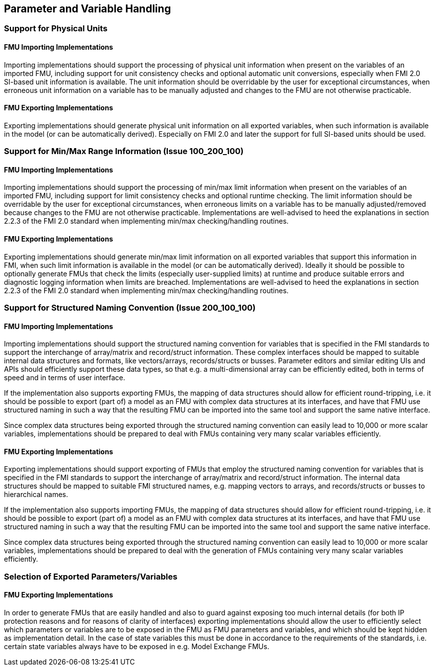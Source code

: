 == Parameter and Variable Handling

=== Support for Physical Units

==== FMU Importing Implementations

Importing implementations should support the processing of physical unit information when present on the variables of an imported FMU, including support for unit consistency checks and optional automatic unit conversions, especially when FMI 2.0 SI-based unit information is available. The unit information should be overridable by the user for exceptional circumstances, when erroneous unit information on a variable has to be manually adjusted and changes to the FMU are not otherwise practicable.

==== FMU Exporting Implementations

Exporting implementations should generate physical unit information on all exported variables, when such information is available in the model (or can be automatically derived). Especially on FMI 2.0 and later the support for full SI-based units should be used.

=== Support for Min/Max Range Information (Issue 100_200_100)

==== FMU Importing Implementations

Importing implementations should support the processing of min/max limit information when present on the variables of an imported FMU, including support for limit consistency checks and optional runtime checking. The limit information should be overridable by the user for exceptional circumstances, when erroneous limits on a variable has to be manually adjusted/removed because changes to the FMU are not otherwise practicable. Implementations are well-advised to heed the explanations in section 2.2.3 of the FMI 2.0 standard when implementing min/max checking/handling routines.

==== FMU Exporting Implementations

Exporting implementations should generate min/max limit information on all exported variables that support this information in FMI, when such limit information is available in the model (or can be automatically derived). Ideally it should be possible to optionally generate FMUs that check the limits (especially user-supplied limits) at runtime and produce suitable errors and diagnostic logging information when limits are breached. Implementations are well-advised to heed the explanations in section 2.2.3 of the FMI 2.0 standard when implementing min/max checking/handling routines.

=== Support for Structured Naming Convention (Issue 200_100_100)

==== FMU Importing Implementations

Importing implementations should support the structured naming convention for variables that is specified in the FMI standards to support the interchange of array/matrix and record/struct information. These complex interfaces should be mapped to suitable internal data structures and formats, like vectors/arrays, records/structs or busses. Parameter editors and similar editing UIs and APIs should efficiently support these data types, so that e.g. a multi-dimensional array can be efficiently edited, both in terms of speed and in terms of user interface.

If the implementation also supports exporting FMUs, the mapping of data structures should allow for efficient round-tripping, i.e. it should be possible to export (part of) a model as an FMU with complex data structures at its interfaces, and have that FMU use structured naming in such a way that the resulting FMU can be imported into the same tool and support the same native interface.

Since complex data structures being exported through the structured naming convention can easily lead to 10,000 or more scalar variables, implementations should be prepared to deal with FMUs containing very many scalar variables efficiently.

==== FMU Exporting Implementations

Exporting implementations should support exporting of FMUs that employ the structured naming convention for variables that is specified in the FMI standards to support the interchange of array/matrix and record/struct information. The internal data structures should be mapped to suitable FMI structured names, e.g. mapping vectors to arrays, and records/structs or busses to hierarchical names.

If the implementation also supports importing FMUs, the mapping of data structures should allow for efficient round-tripping, i.e. it should be possible to export (part of) a model as an FMU with complex data structures at its interfaces, and have that FMU use structured naming in such a way that the resulting FMU can be imported into the same tool and support the same native interface.

Since complex data structures being exported through the structured naming convention can easily lead to 10,000 or more scalar variables, implementations should be prepared to deal with the generation of FMUs containing very many scalar variables efficiently.

=== Selection of Exported Parameters/Variables

==== FMU Exporting Implementations

In order to generate FMUs that are easily handled and also to guard against exposing too much internal details (for both IP protection reasons and for reasons of clarity of interfaces) exporting implementations should allow the user to efficiently select which parameters or variables are to be exposed in the FMU as FMU parameters and variables, and which should be kept hidden as implementation detail. In the case of state variables this must be done in accordance to the requirements of the standards, i.e. certain state variables always have to be exposed in e.g. Model Exchange FMUs.
